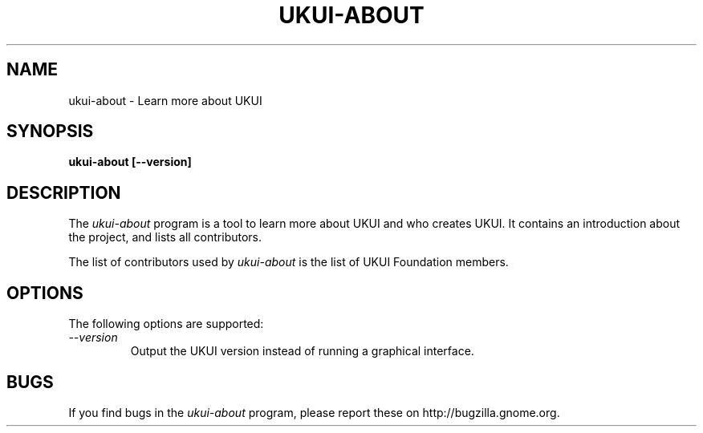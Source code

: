 .\"
.\" ukui-about manual page.
.\" (C) 2010 Vincent Untz (vuntz@gnome.org)
.\"
.TH UKUI-ABOUT 1 "UKUI"
.SH NAME
ukui-about \- Learn more about UKUI
.SH SYNOPSIS
.B ukui-about [\-\-version]
.SH DESCRIPTION
The \fIukui-about\fP program is a tool to learn more about UKUI and
who creates UKUI. It contains an introduction about the project, and
lists all contributors.
.PP
The list of contributors used by \fIukui-about\fP is the list of
UKUI Foundation members.
.SH OPTIONS
The following options are supported:
.TP
.I "--version"
Output the UKUI version instead of running a graphical interface.
.SH BUGS
If you find bugs in the \fIukui-about\fP program, please report
these on http://bugzilla.gnome.org.
